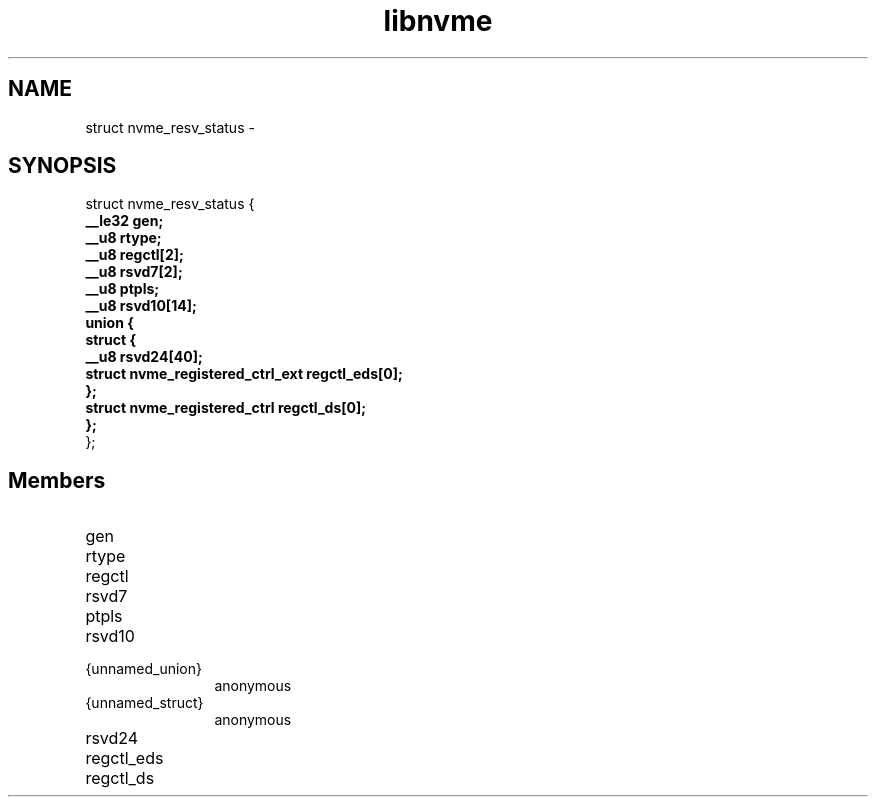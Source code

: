 .TH "libnvme" 9 "struct nvme_resv_status" "February 2022" "API Manual" LINUX
.SH NAME
struct nvme_resv_status \- 
.SH SYNOPSIS
struct nvme_resv_status {
.br
.BI "    __le32 gen;"
.br
.BI "    __u8 rtype;"
.br
.BI "    __u8 regctl[2];"
.br
.BI "    __u8 rsvd7[2];"
.br
.BI "    __u8 ptpls;"
.br
.BI "    __u8 rsvd10[14];"
.br
.BI "    union {"
.br
.BI "      struct {"
.br
.BI "        __u8 rsvd24[40];"
.br
.BI "        struct nvme_registered_ctrl_ext regctl_eds[0];"
.br
.BI "      };"
.br
.BI "      struct nvme_registered_ctrl regctl_ds[0];"
.br
.BI "    };"
.br
.BI "
};
.br

.SH Members
.IP "gen" 12
.IP "rtype" 12
.IP "regctl" 12
.IP "rsvd7" 12
.IP "ptpls" 12
.IP "rsvd10" 12
.IP "{unnamed_union}" 12
anonymous
.IP "{unnamed_struct}" 12
anonymous
.IP "rsvd24" 12
.IP "regctl_eds" 12
.IP "regctl_ds" 12
